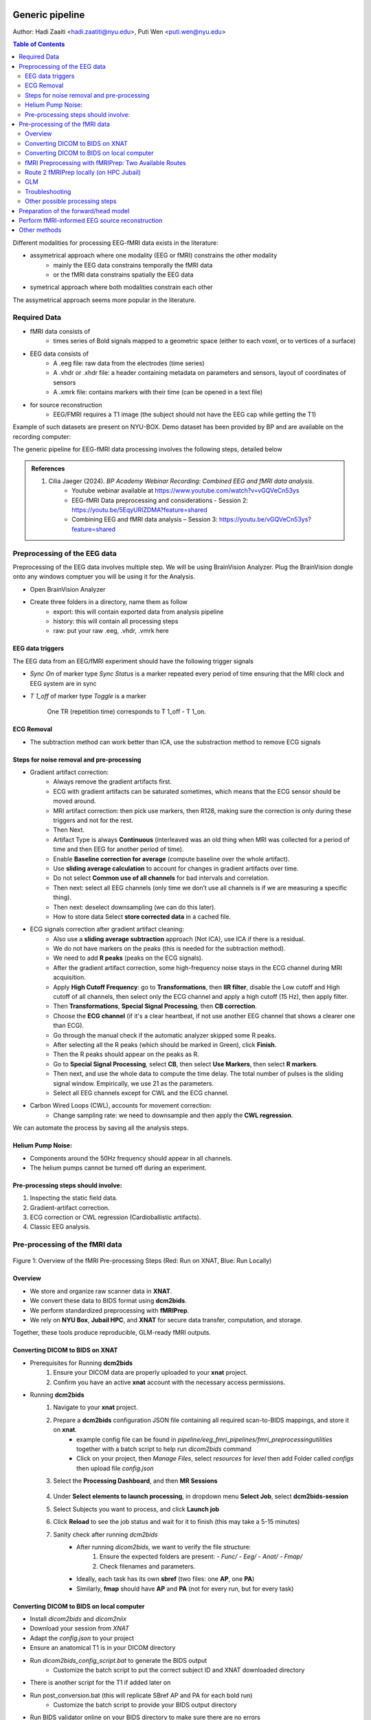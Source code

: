 Generic pipeline
================

Author: Hadi Zaaiti <hadi.zaatiti@nyu.edu>, Puti Wen <puti.wen@nyu.edu>

.. contents:: Table of Contents
   :depth: 3
   :local:

Different modalities for processing EEG-fMRI data exists in the literature:

- assymetrical approach where one modality (EEG or fMRI) constrains the other modality
    - mainly the EEG data constrains temporally the fMRI data
    - or the fMRI data constrains spatially the EEG data
- symetrical approach where both modalities constrain each other

The assymetrical approach seems more popular in the literature.



Required Data
-------------

- fMRI data consists of
    - times series of Bold signals mapped to a geometric space (either to each voxel, or to vertices of a surface)
- EEG data consists of
    - A .eeg file: raw data from the electrodes (time series)
    - A .vhdr or .xhdr file: a header containing metadata on parameters and sensors, layout of coordinates of sensors
    - A .xmrk file: contains markers with their time (can be opened in a text file)
- for source reconstruction
    - EEG/FMRI requires a T1 image (the subject should not have the EEG cap while getting the T1)


Example of such datasets are present on NYU-BOX.
Demo dataset has been provided by BP and are available on the recording computer:

The generic pipeline for EEG-fMRI data processing involves the following steps, detailed below

.. contents:: Table of Contents
   :local:
   :depth: 2

.. admonition:: References

    1. Cilia Jaeger (2024). *BP Academy Webinar Recording: Combined EEG and fMRI data analysis*.
        - Youtube webinar available at `https://www.youtube.com/watch?v=vGQVeCn53ys <https://www.youtube.com/watch?v=vGQVeCn53ys>`_
        - EEG-fMRI Data preprocessing and considerations - Session 2: https://youtu.be/5EqyURlZDMA?feature=shared
        - Combining EEG and fMRI data analysis – Session 3: https://youtu.be/vGQVeCn53ys?feature=shared




Preprocessing of the EEG data
-----------------------------

Preprocessing of the EEG data involves multiple step. We will be using BrainVision Analyzer. Plug the BrainVision dongle onto any windows comptuer you will be using it for the Analysis.

- Open BrainVision Analyzer

- Create three folders in a directory, name them as follow
    - export: this will contain exported data from analysis pipeline
    - history: this will contain all processing steps
    - raw: put your raw .eeg, .vhdr, .vmrk here



EEG data triggers
~~~~~~~~~~~~~~~~~

The EEG data from an EEG/fMRI experiment should have the following trigger signals

- `Sync On` of marker type `Sync Status` is a marker repeated every period of time ensuring that the MRI clock and EEG system are in sync
- `T 1_off` of marker type `Toggle` is a marker

    .. figure:: 0-generic-pipeline-figures/fig1.png
       :align: center
       :alt: Description of the image
       :width: 50%

       One TR (repetition time) corresponds to T 1_off - T 1_on.




ECG Removal
~~~~~~~~~~~

- The subtraction method can work better than ICA, use the substraction method to remove ECG signals

Steps for noise removal and pre-processing
~~~~~~~~~~~~~~~~~~~~~~~~~~~~~~~~~~~~~~~~~~

- Gradient artifact correction:
    - Always remove the gradient artifacts first.
    - ECG with gradient artifacts can be saturated sometimes, which means that the ECG sensor should be moved around.
    - MRI artifact correction: then pick use markers, then R128, making sure the correction is only during these triggers and not for the rest.
    - Then Next.
    - Artifact Type is always **Continuous** (interleaved was an old thing when MRI was collected for a period of time and then EEG for another period of time).
    - Enable **Baseline correction for average** (compute baseline over the whole artifact).
    - Use **sliding average calculation** to account for changes in gradient artifacts over time.
    - Do not select **Common use of all channels** for bad intervals and correlation.
    - Then next: select all EEG channels (only time we don’t use all channels is if we are measuring a specific thing).
    - Then next: deselect downsampling (we can do this later).
    - How to store data Select **store corrected data** in a cached file.
- ECG signals correction after gradient artifact cleaning:
    - Also use a **sliding average subtraction** approach (Not ICA), use ICA if there is a residual.
    - We do not have markers on the peaks (this is needed for the subtraction method).
    - We need to add **R peaks** (peaks on the ECG signals).
    - After the gradient artifact correction, some high-frequency noise stays in the ECG channel during MRI acquisition.
    - Apply **High Cutoff Frequency**: go to **Transformations**, then **IIR filter**, disable the Low cutoff and High cutoff of all channels, then select only the ECG channel and apply a high cutoff (15 Hz), then apply filter.
    - Then **Transformations**, **Special Signal Processing**, then **CB correction**.
    - Choose the **ECG channel** (if it's a clear heartbeat, if not use another EEG channel that shows a clearer one than ECG).
    - Go through the manual check if the automatic analyzer skipped some R peaks.
    - After selecting all the R peaks (which should be marked in Green), click **Finish**.
    - Then the R peaks should appear on the peaks as R.
    - Go to **Special Signal Processing**, select **CB**, then select **Use Markers**, then select **R markers**.
    - Then next, and use the whole data to compute the time delay. The total number of pulses is the sliding signal window. Empirically, we use 21 as the parameters.
    - Select all EEG channels except for CWL and the ECG channel.
- Carbon Wired Loops (CWL), accounts for movement correction:
    - Change sampling rate: we need to downsample and then apply the **CWL regression**.

We can automate the process by saving all the analysis steps.


Helium Pump Noise:
~~~~~~~~~~~~~~~~~~
- Components around the 50Hz frequency should appear in all channels.
- The helium pumps cannot be turned off during an experiment.

Pre-processing steps should involve:
~~~~~~~~~~~~~~~~~~~~~~~~~~~~~~~~~~~~
1. Inspecting the static field data.
2. Gradient-artifact correction.
3. ECG correction or CWL regression (Cardioballistic artifacts).
4. Classic EEG analysis.




Pre-processing of the fMRI data
-------------------------------



.. figure:: 0-generic-pipeline-figures/f1.png
   :alt: Schematic of the fMRI Preprocessing Pipeline
   :align: center
   :figclass: align-center

   Figure 1: Overview of the fMRI Pre-processing Steps 
   (Red: Run on XNAT, Blue: Run Locally)


Overview
~~~~~~~~


- We store and organize raw scanner data in **XNAT**.
- We convert these data to BIDS format using **dcm2bids**.
- We perform standardized preprocessing with **fMRIPrep**.
- We rely on **NYU Box**, **Jubail HPC**, and **XNAT** for secure data transfer, computation, and storage.

Together, these tools produce reproducible, GLM-ready fMRI outputs.



Converting DICOM to BIDS on XNAT
~~~~~~~~~~~~~~~~~~~~~~~~~~~~~~~~


- Prerequisites for Running **dcm2bids**
    #. Ensure your DICOM data are properly uploaded to your **xnat** project.
    #. Confirm you have an active **xnat** account with the necessary access permissions.
- Running **dcm2bids**
    #. Navigate to your **xnat** project.
    #. Prepare a **dcm2bids** configuration JSON file containing all required scan-to-BIDS mappings, and store it on **xnat**.
        - example config file can be found in `pipeline/eeg_fmri_pipelines/fmri_preprocessing\utilities` together with a batch script to help run `dicom2bids` command
        - Click on your project, then `Manage Files`, select `resources` for `level` then add Folder called `configs` then upload file `config.json`
    #. Select the **Processing Dashboard**, and then **MR Sessions**

        .. figure:: 0-generic-pipeline-figures/f2.png
            :alt: Schematic of the fMRI Preprocessing Pipeline
            :align: center
            :figclass: align-center

    #. Under **Select elements to launch processing**, in dropdown menu **Select Job**, select **dcm2bids-session**
    #. Select Subjects you want to process, and click **Launch job**
    #. Click **Reload** to see the job status and wait for it to finish (this may take a 5-15 minutes)
    #. Sanity check after running *dcm2bids*
        - After running `dicom2bids`, we want to verify the file structure:
            1. Ensure the expected folders are present:
               - `Func/`
               - `Eeg/`
               - `Anat/`
               - `Fmap/`
            2. Check filenames and parameters.
        - Ideally, each task has its own **sbref** (two files: one **AP**, one **PA**)
        - Similarly, **fmap** should have **AP** and **PA** (not for every run, but for every task)


Converting DICOM to BIDS on local computer
~~~~~~~~~~~~~~~~~~~~~~~~~~~~~~~~~~~~~~~~~~

- Install `dicom2bids` and `dicom2niix`
- Download your session from `XNAT`
- Adapt the `config.json` to your project
- Ensure an anatomical T1 is in your DICOM directory
- Run `dicom2bids_config_script.bat` to generate the BIDS output
    - Customize the batch script to put the correct subject ID and XNAT downloaded directory
- There is another script for the T1 if added later on
- Run post_conversion.bat (this will replicate SBref AP and PA for each bold run)
    - Customize the batch script to provide your BIDS output directory
- Run BIDS validator online on your BIDS directory to make sure there are no errors
- In the output .json in the bids directory, open the .json for the fmaps and delete the bids:: in the "IntendedFor" field

fMRI Preprocessing with fMRIPrep: Two Available Routes
~~~~~~~~~~~~~~~~~~~~~~~~~~~~~~~~~~~~~~~~~~~~~~~~~~~~~~


- Route 1 (Red Path): Running fMRIPrep on XNAT
    1. Running fMRIPrep on XNAT
        - In dropdown menu **Select Job**, select **bids-fmriprep-session-jubail**
        - Select the Subjects you want to process, and click **Launch job**
        - Click **Reload** to see the job status and wait for it to finish (this may take a 4-8 hrs)
    2. Returning fMRIPrep outputs from XNATto NYU BOX
- Route 2 (Blue Path): Running fMRIPrep Locally
    1. Downloading data from XNAT to Jubail
    2. Running fMRIPrep on Jubail
        a. Download the fMRIPrep image on Jubail
        b. Prepare the sbatch script
        c. Submit the sbatch script
    3. Returning fMRIPrep outputs to NYU BOX
    
        .. code-block:: bash

          rsync -av [YourNetID]@jubail.abudhabi.nyu.edu:/scratch/MRI/[YourProjectName]/ /local/path/to/NYUBOX/[YourProjectName]/



Route 2 fMRIPrep locally (on HPC Jubail)
~~~~~~~~~~~~~~~~~~~~~~~~~~~~~~~~~~~~~~~~

Once the BIDS directory is created then you can install fMRIprep on jubail, copy your BIDS data directory to Jubail then process your data.

- Copy your BIDS directory to /scratch/username/MRI/Project_name/

Two scripts can be found under `pipeline/eeg_fmri_pipelines/fmri_preprocessing/utilities`:
- `get_fmriprep_image.sh`  run this script to pull the fMRIprep image and extract it
- The following command will place the `fmriprep` image into the /scratch/username/mysif/ folder

.. code-block:: bash

   sbatch get_fmripre_image.sh


- Download `templateFlow` (required to register data into template space)
    - module load NYUAD/4.0
    - module singularity/3.8.0
    - module braimcore/3.1
    - run the following commands

        .. code-block:: bash

            export BRAIMCORE_ENGINE=fmriprep
            braimcore fetch_templates

    - Get a free surfer license from https://surfer.nmr.mgh.harvard.edu/registration.html

- Examine the `run_fmriprep.sh` script, ensure that your username is correct
- You can now run `fmriprep` using the following:

    .. code-block:: bash

        sbatch run_fmriprep.sh

- Monitor the job and the logfiles for a short amount of time
    - You can see the error logs as specified in the header of the `run_fmriprep.sh` script for the SLURM job
    - #SBATCH --output=/scratch/$USER/MRI/fingertapping/fmriprep_%A_%a.out
    - #SBATCH --error=/scratch/$USER/MRI/fingertapping/fmriprep_%A_%a.err
    - Monitor these logfile at the beginning of the launch to make sure the job has not encountered an early error and stopped
    - Use the 'squeue' command to see if the job is still running
    - To cancel a job `scancel (JOB_ID)`
    - If you are fixing an error and executing `fmriprep` again, make sure to first empty the derivatives directory (as leftover files from a previous run can leave incorrect data)
- After `fmriprep` has finished executing you will see in the derivatives folder the `fmriprep` output
- An example of the output html can be found here `View fMRIprep output HTML <_static/sub-0665.html>`_


GLM
~~~


- Load data in MATLAB
    - If we have 3 runs that are 300 seconds each then we need to prepare 3 array of shape [300 * nvoxels] array
    -
- Build the design matrix
- Run the GLM
- Save the GLM outputs
- Visually inspect GLM outputs in freeview



Troubleshooting
~~~~~~~~~~~~~~~




Other possible processing steps
~~~~~~~~~~~~~~~~~~~~~~~~~~~~~~~

These processing steps can enhance your processing pipelines depending on your paradigm.

- Draining vein effect correction (linear offset or CBV scaling or spatial deconvolution)
- Vascular Space Occupancy combined with EEG
- Nordic denoising, with time there is more heating that causes higher amplitudes so this requires denoising



Preparation of the forward/head model
-------------------------------------




Perform fMRI-informed EEG source reconstruction
-----------------------------------------------

- Coregistration requires computing the transformation, use the “layout” file that should help you match the electrodes with the headface
- Some technique uses the ultrasound protocol to locate the electrode and get a geometrical representation of the electrodes




Other methods
-------------

- Typical fMRI uses the GLM fitting, with EEG data it is possible to add regressors
    - Proposed method is to take the variability of the EEG data and inject that as regressor into the GLM (variability can be each trial variability or spectral feature such as correlation with a band, or temporal feature ERP peak … this will depend on your paradigm)
    - The non-stimulus activity can be used to correlate baselines (from eeg and fmri) together


Resources and Training Materials
================================

Manuals and Support Teams
-------------------------

Manuals
~~~~~~~
Manuals can be downloaded from the website: `Brain Products Manuals <https://www.brainproducts.com/downloads/manuals/>`_

Technical Support
~~~~~~~~~~~~~~~~~
- **Email:** techsup@brainproducts.com
- For questions about hardware, recording software, and MR-related artifact handling in Analyzer 2

Analyzer Support
~~~~~~~~~~~~~~~~~
- **Email:** support@brainproducts.com
- For questions about using Analyzer 2

Support Tips
------------

- **Recorder workspace settings for EEG-fMRI:** `Recorder setup EEG-fMRI <https://pressrelease.brainproducts.com/recorder-setup-eeg-fmri>`_

- **Best practices:** `EEG-fMRI Best Practices <https://pressrelease.brainproducts.com/eeg-fmri/>`_

- **Peripheral physiology measurements using BrainAmp ExG MR:**
  - Part 1: Let’s focus on EMG: `EMG-fMRI Guide <https://pressrelease.brainproducts.com/emg-fmri/>`_
  - Part 2: Let’s focus on ECG: `ECG-fMRI Guide <https://pressrelease.brainproducts.com/ecg-fmri>`_

Webinars
--------

Webinar Channels
~~~~~~~~~~~~~~~~
- `Brain Products Webinar Channel <https://www.gotostage.com/channel/brainproducts>`_
- `Brain Products Academy Channel <https://www.gotostage.com/channel/brainproductsacademy>`_

Analyzer Webinars
~~~~~~~~~~~~~~~~~
- **Introduction to Analyzer 2 & EEG analysis concepts:** `Watch webinar Analyzer 2 EEG <https://www.gotostage.com/channel/a26a09b972b84c52a391a16dfb4298e9/recording/599a9c6a758f4f68b8658fa93f8208fc/watch?source=CHANNEL>`_
- **EEG artifact types and handling strategies in BrainVision Analyzer 2:** `Watch webinar Artifact Type EEG <https://www.gotostage.com/channel/a26a09b972b84c52a391a16dfb4298e9/recording/d1ec7d100c124d0bb239b878cc213fcc/watch?source=CHANNEL>`_

EEG-fMRI Webinars
~~~~~~~~~~~~~~~~~~

- **Joint EEG-fMRI data analysis**
  - **Session 1: Introduction to EEG-fMRI:** `Watch on YouTube <https://youtu.be/TIuLOQ-jXko?feature=shared>`_
  - **Session 2: EEG-fMRI Data preprocessing and considerations:** `Watch on YouTube Preprocessing <https://youtu.be/5EqyURlZDMA?feature=shared>`_
  - **Session 3: Combining EEG and fMRI data analysis:** `Watch on YouTube Comining EEG/fMRI <https://youtu.be/vGQVeCn53ys?feature=shared>`_
- **Handling scanner-related artifacts:** `Watch webinar artifacts <https://www.gotostage.com/channel/a26a09b972b84c52a391a16dfb4298e9/recording/78c7a1aed89d4cdd96927a52e7227643/watch?source=CHANNEL>`_
- **CWLs:** `Watch webinar CWLs <https://www.gotostage.com/channel/a26a09b972b84c52a391a16dfb4298e9/recording/c06cc5a80c734c1abf67f37fca201e4f/watch?source=CHANNEL>`_
- **Getting ready for simultaneous EEG-fMRI: Safety and setup basics:** `Watch webinar Basic Setup <https://www.gotostage.com/channel/cd0cf85ada364ca2a41a06d9fcdd753b/recording/b1d94f4369764d95b07dca3f25c38a53/watch?source=CHANNEL>`_

Keep Up to Date
---------------

Sign up for the newsletter to receive information on events, support tips, and new products:
`Subscribe here <https://brainproducts.us18.list-manage.com/subscribe?u=38c01a4578a70ce90ffb717c9&id=fa9f4309e4>`_
